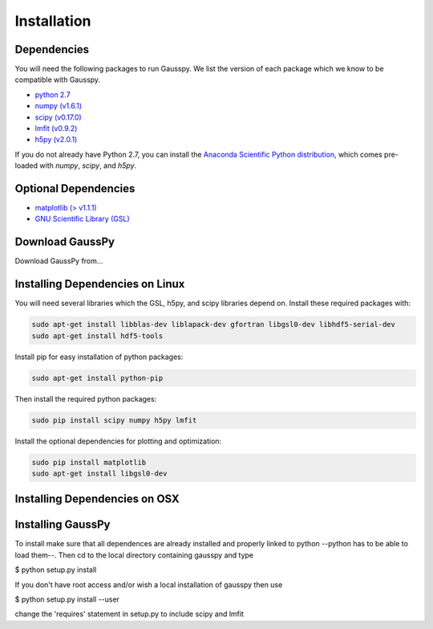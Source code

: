 .. _install:

===============
Installation
===============


------------
Dependencies
------------

You will need the following packages to run Gausspy. We list the version of each
package which we know to be compatible with Gausspy.

*  `python 2.7 <http://www.numpy.org/>`_

* `numpy (v1.6.1) <http://www.numpy.org/>`_

* `scipy (v0.17.0) <http://www.scipy.org/>`_

* `lmfit (v0.9.2) <https://lmfit.github.io/lmfit-py/intro.html>`_

* `h5py (v2.0.1) <http://www.h5py.org/>`_


If you do not already have Python 2.7, you can install the `Anaconda Scientific
Python distribution <https://store.continuum.io/cshop/anaconda/>`_, which comes
pre-loaded with `numpy`, `scipy`, and `h5py`.

---------------------
Optional Dependencies
---------------------

* `matplotlib (\> v1.1.1) <http://matplotlib.org/>`_

* `GNU Scientific Library (GSL) <http://www.gnu.org/software/gsl/>`_

---------------
Download GaussPy
---------------

Download GaussPy from...

--------------------------------
Installing Dependencies on Linux
--------------------------------

You will need several libraries which the GSL, h5py, and scipy libraries depend
on. Install these required packages with:

.. code-block:: bash

    sudo apt-get install libblas-dev liblapack-dev gfortran libgsl0-dev libhdf5-serial-dev 
    sudo apt-get install hdf5-tools

Install pip for easy installation of python packages:

.. code-block:: bash

    sudo apt-get install python-pip

Then install the required python packages:

.. code-block:: bash

    sudo pip install scipy numpy h5py lmfit

Install the optional dependencies for plotting and optimization:

.. code-block:: bash

    sudo pip install matplotlib
    sudo apt-get install libgsl0-dev

------------------------------
Installing Dependencies on OSX
------------------------------

------------------
Installing GaussPy
------------------

To install make sure that all dependences are already installed and properly
linked to python --python has to be able to load them--. Then cd to the local
directory containing gausspy and type

$ python setup.py install

If you don't have root access and/or wish a local installation of
gausspy then use

$ python setup.py install --user

change the 'requires' statement in setup.py to include scipy and lmfit

